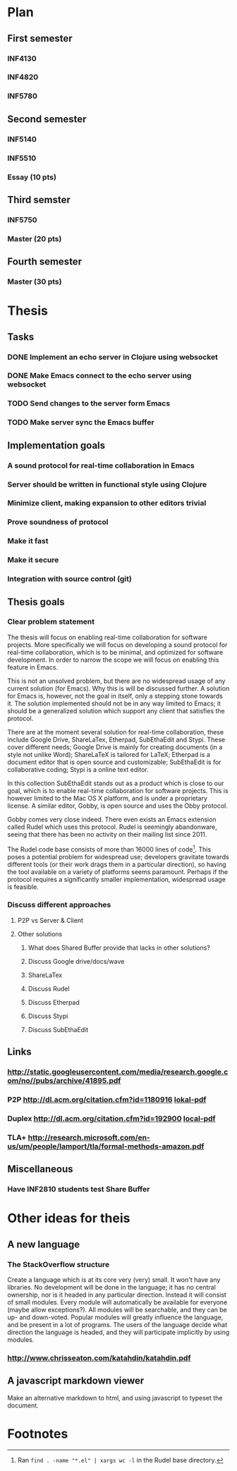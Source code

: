 * Plan
** First semester
*** INF4130
*** INF4820
*** INF5780
** Second semester
*** INF5140
*** INF5510
*** Essay (10 pts)
** Third semster
*** INF5750
*** Master (20 pts)
** Fourth semester
*** Master (30 pts)
* Thesis
** Tasks
*** DONE Implement an echo server in Clojure using websocket
*** DONE Make Emacs connect to the echo server using websocket
*** TODO Send changes to the server form Emacs
*** TODO Make server sync the Emacs buffer
** Implementation goals
*** A sound protocol for real-time collaboration in Emacs
*** Server should be written in functional style using Clojure
*** Minimize client, making expansion to other editors trivial
*** Prove soundness of protocol
*** Make it fast
*** Make it secure
*** Integration with source control (git)
** Thesis goals
*** Clear problem statement

    The thesis will focus on enabling real-time collaboration for software
    projects. More specifically we will focus on developing a sound protocol
    for real-time collaboration, which is to be minimal, and optimized for
    software development. In order to narrow the scope we will focus on
    enabling this feature in Emacs.

    This is not an unsolved problem, but there are no widespread usage of
    any current solution (for Emacs). Why this is will be discussed
    further. A solution for Emacs is, however, not the goal in itself, only
    a stepping stone towards it. The solution implemented should not be in
    any way limited to Emacs; it should be a generalized solution which
    support any client that satisfies the protocol.

    There are at the moment several solution for real-time collaboration,
    these include Google Drive, ShareLaTex, Etherpad, SubEthaEdit and
    Stypi. These cover different needs; Google Drive is mainly for creating
    documents (in a style not unlike Word); ShareLaTeX is tailored for
    LaTeX; Etherpad is a document editor that is open source and
    customizable; SubEthaEdit is for collaborative coding; Stypi is a online
    text editor.

    In this collection SubEthaEdit stands out as a product which is close to
    our goal, which is to enable real-time collaboration for software
    projects. This is however limited to the Mac OS X platform, and is under
    a proprietary license. A similar editor, Gobby, is open source and uses
    the Obby protocol.

    Gobby comes very close indeed. There even exists an Emacs extension
    called Rudel which uses this protocol. Rudel is seemingly abandonware,
    seeing that there has been no activity on their mailing list since 2011.

    The Rudel code base consists of more than 16000 lines of
    code[fn:1]. This poses a potential problem for widespread use;
    developers gravitate towards different tools (or their work drags them
    in a particular direction), so having the tool available on a variety of
    platforms seems paramount. Perhaps if the protocol requires a
    significantly smaller implementation, widespread usage is feasible.

*** Discuss different approaches 
**** P2P vs Server & Client
**** Other solutions
***** What does Shared Buffer provide that lacks in other solutions?
***** Discuss Google drive/docs/wave
***** ShareLaTex
***** Discuss Rudel
***** Discuss Etherpad
***** Discuss Stypi
***** Discuss SubEthaEdit
** Links
*** http://static.googleusercontent.com/media/research.google.com/no//pubs/archive/41895.pdf
*** P2P http://dl.acm.org/citation.cfm?id=1180916 [[file:p259-oster.pdf][lokal-pdf]]
*** Duplex http://dl.acm.org/citation.cfm?id=192900 [[file:p165-pacull.pdf][local-pdf]]
*** TLA+ http://research.microsoft.com/en-us/um/people/lamport/tla/formal-methods-amazon.pdf
** Miscellaneous
*** Have INF2810 students test Share Buffer
* Other ideas for theis
** A new language
*** The StackOverflow structure
    Create a language which is at its core very (very) small. It won't have
    any libraries. No development will be done in the language; it has no
    central ownership, nor is it headed in any particular direction. Instead
    it will consist of small modules. Every module will automatically be
    available for everyone (maybe allow exceptions?). All modules will be
    searchable, and they can be up- and down-voted. Popular modules will
    greatly influence the language, and be present in a lot of programs. The
    users of the language decide what direction the language is headed, and
    they will participate implicitly by using modules.
*** http://www.chrisseaton.com/katahdin/katahdin.pdf
    
** A javascript markdown viewer
   Make an alternative markdown to html, and using javascript to typeset the
   document.

* Footnotes

[fn:1] Ran =find . -name "*.el" | xargs wc -l= in the Rudel base directory.

